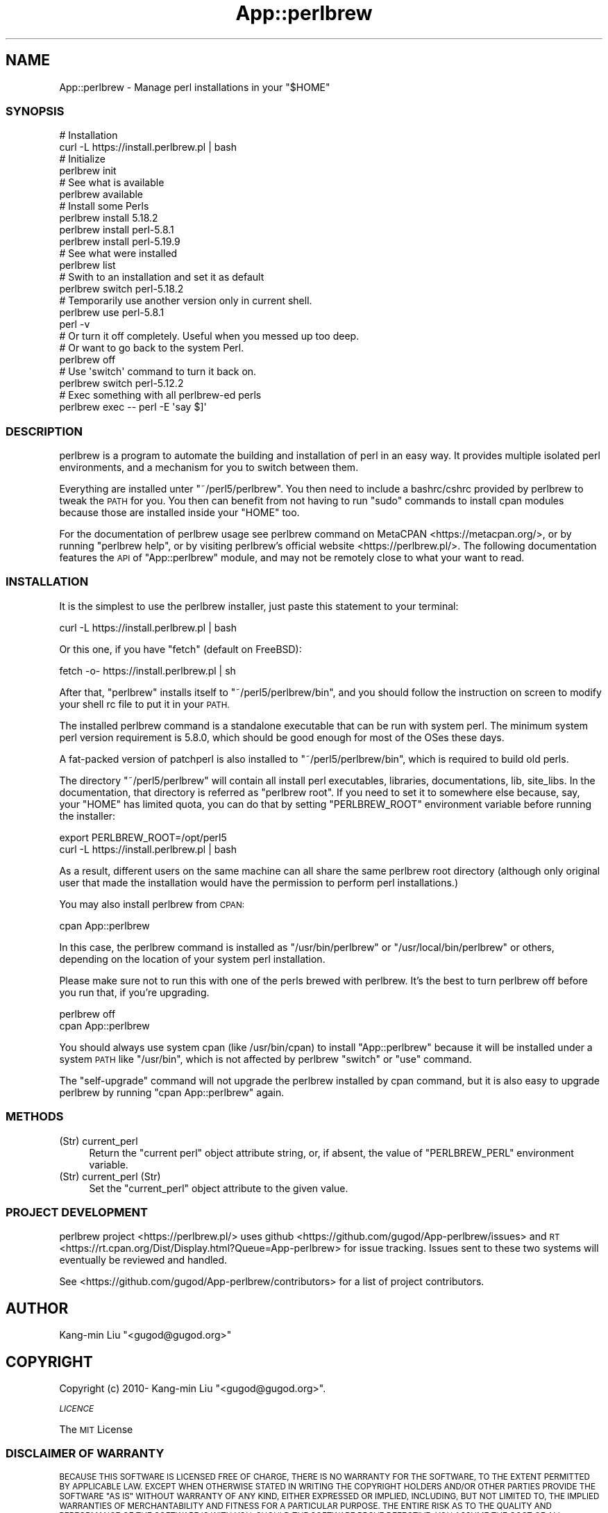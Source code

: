 .\" Automatically generated by Pod::Man 4.14 (Pod::Simple 3.41)
.\"
.\" Standard preamble:
.\" ========================================================================
.de Sp \" Vertical space (when we can't use .PP)
.if t .sp .5v
.if n .sp
..
.de Vb \" Begin verbatim text
.ft CW
.nf
.ne \\$1
..
.de Ve \" End verbatim text
.ft R
.fi
..
.\" Set up some character translations and predefined strings.  \*(-- will
.\" give an unbreakable dash, \*(PI will give pi, \*(L" will give a left
.\" double quote, and \*(R" will give a right double quote.  \*(C+ will
.\" give a nicer C++.  Capital omega is used to do unbreakable dashes and
.\" therefore won't be available.  \*(C` and \*(C' expand to `' in nroff,
.\" nothing in troff, for use with C<>.
.tr \(*W-
.ds C+ C\v'-.1v'\h'-1p'\s-2+\h'-1p'+\s0\v'.1v'\h'-1p'
.ie n \{\
.    ds -- \(*W-
.    ds PI pi
.    if (\n(.H=4u)&(1m=24u) .ds -- \(*W\h'-12u'\(*W\h'-12u'-\" diablo 10 pitch
.    if (\n(.H=4u)&(1m=20u) .ds -- \(*W\h'-12u'\(*W\h'-8u'-\"  diablo 12 pitch
.    ds L" ""
.    ds R" ""
.    ds C` ""
.    ds C' ""
'br\}
.el\{\
.    ds -- \|\(em\|
.    ds PI \(*p
.    ds L" ``
.    ds R" ''
.    ds C`
.    ds C'
'br\}
.\"
.\" Escape single quotes in literal strings from groff's Unicode transform.
.ie \n(.g .ds Aq \(aq
.el       .ds Aq '
.\"
.\" If the F register is >0, we'll generate index entries on stderr for
.\" titles (.TH), headers (.SH), subsections (.SS), items (.Ip), and index
.\" entries marked with X<> in POD.  Of course, you'll have to process the
.\" output yourself in some meaningful fashion.
.\"
.\" Avoid warning from groff about undefined register 'F'.
.de IX
..
.nr rF 0
.if \n(.g .if rF .nr rF 1
.if (\n(rF:(\n(.g==0)) \{\
.    if \nF \{\
.        de IX
.        tm Index:\\$1\t\\n%\t"\\$2"
..
.        if !\nF==2 \{\
.            nr % 0
.            nr F 2
.        \}
.    \}
.\}
.rr rF
.\"
.\" Accent mark definitions (@(#)ms.acc 1.5 88/02/08 SMI; from UCB 4.2).
.\" Fear.  Run.  Save yourself.  No user-serviceable parts.
.    \" fudge factors for nroff and troff
.if n \{\
.    ds #H 0
.    ds #V .8m
.    ds #F .3m
.    ds #[ \f1
.    ds #] \fP
.\}
.if t \{\
.    ds #H ((1u-(\\\\n(.fu%2u))*.13m)
.    ds #V .6m
.    ds #F 0
.    ds #[ \&
.    ds #] \&
.\}
.    \" simple accents for nroff and troff
.if n \{\
.    ds ' \&
.    ds ` \&
.    ds ^ \&
.    ds , \&
.    ds ~ ~
.    ds /
.\}
.if t \{\
.    ds ' \\k:\h'-(\\n(.wu*8/10-\*(#H)'\'\h"|\\n:u"
.    ds ` \\k:\h'-(\\n(.wu*8/10-\*(#H)'\`\h'|\\n:u'
.    ds ^ \\k:\h'-(\\n(.wu*10/11-\*(#H)'^\h'|\\n:u'
.    ds , \\k:\h'-(\\n(.wu*8/10)',\h'|\\n:u'
.    ds ~ \\k:\h'-(\\n(.wu-\*(#H-.1m)'~\h'|\\n:u'
.    ds / \\k:\h'-(\\n(.wu*8/10-\*(#H)'\z\(sl\h'|\\n:u'
.\}
.    \" troff and (daisy-wheel) nroff accents
.ds : \\k:\h'-(\\n(.wu*8/10-\*(#H+.1m+\*(#F)'\v'-\*(#V'\z.\h'.2m+\*(#F'.\h'|\\n:u'\v'\*(#V'
.ds 8 \h'\*(#H'\(*b\h'-\*(#H'
.ds o \\k:\h'-(\\n(.wu+\w'\(de'u-\*(#H)/2u'\v'-.3n'\*(#[\z\(de\v'.3n'\h'|\\n:u'\*(#]
.ds d- \h'\*(#H'\(pd\h'-\w'~'u'\v'-.25m'\f2\(hy\fP\v'.25m'\h'-\*(#H'
.ds D- D\\k:\h'-\w'D'u'\v'-.11m'\z\(hy\v'.11m'\h'|\\n:u'
.ds th \*(#[\v'.3m'\s+1I\s-1\v'-.3m'\h'-(\w'I'u*2/3)'\s-1o\s+1\*(#]
.ds Th \*(#[\s+2I\s-2\h'-\w'I'u*3/5'\v'-.3m'o\v'.3m'\*(#]
.ds ae a\h'-(\w'a'u*4/10)'e
.ds Ae A\h'-(\w'A'u*4/10)'E
.    \" corrections for vroff
.if v .ds ~ \\k:\h'-(\\n(.wu*9/10-\*(#H)'\s-2\u~\d\s+2\h'|\\n:u'
.if v .ds ^ \\k:\h'-(\\n(.wu*10/11-\*(#H)'\v'-.4m'^\v'.4m'\h'|\\n:u'
.    \" for low resolution devices (crt and lpr)
.if \n(.H>23 .if \n(.V>19 \
\{\
.    ds : e
.    ds 8 ss
.    ds o a
.    ds d- d\h'-1'\(ga
.    ds D- D\h'-1'\(hy
.    ds th \o'bp'
.    ds Th \o'LP'
.    ds ae ae
.    ds Ae AE
.\}
.rm #[ #] #H #V #F C
.\" ========================================================================
.\"
.IX Title "App::perlbrew 3"
.TH App::perlbrew 3 "2020-10-19" "perl v5.32.0" "User Contributed Perl Documentation"
.\" For nroff, turn off justification.  Always turn off hyphenation; it makes
.\" way too many mistakes in technical documents.
.if n .ad l
.nh
.SH "NAME"
App::perlbrew \- Manage perl installations in your "$HOME"
.SS "\s-1SYNOPSIS\s0"
.IX Subsection "SYNOPSIS"
.Vb 2
\&    # Installation
\&    curl \-L https://install.perlbrew.pl | bash
\&
\&    # Initialize
\&    perlbrew init
\&
\&    # See what is available
\&    perlbrew available
\&
\&    # Install some Perls
\&    perlbrew install 5.18.2
\&    perlbrew install perl\-5.8.1
\&    perlbrew install perl\-5.19.9
\&
\&    # See what were installed
\&    perlbrew list
\&
\&    # Swith to an installation and set it as default
\&    perlbrew switch perl\-5.18.2
\&
\&    # Temporarily use another version only in current shell.
\&    perlbrew use perl\-5.8.1
\&    perl \-v
\&
\&    # Or turn it off completely. Useful when you messed up too deep.
\&    # Or want to go back to the system Perl.
\&    perlbrew off
\&
\&    # Use \*(Aqswitch\*(Aq command to turn it back on.
\&    perlbrew switch perl\-5.12.2
\&
\&    # Exec something with all perlbrew\-ed perls
\&    perlbrew exec \-\- perl \-E \*(Aqsay $]\*(Aq
.Ve
.SS "\s-1DESCRIPTION\s0"
.IX Subsection "DESCRIPTION"
perlbrew is a program to automate the building and installation of perl in an
easy way. It provides multiple isolated perl environments, and a mechanism
for you to switch between them.
.PP
Everything are installed unter \f(CW\*(C`~/perl5/perlbrew\*(C'\fR. You then need to include a
bashrc/cshrc provided by perlbrew to tweak the \s-1PATH\s0 for you. You then can
benefit from not having to run \f(CW\*(C`sudo\*(C'\fR commands to install
cpan modules because those are installed inside your \f(CW\*(C`HOME\*(C'\fR too.
.PP
For the documentation of perlbrew usage see perlbrew command
on MetaCPAN <https://metacpan.org/>, or by running \f(CW\*(C`perlbrew help\*(C'\fR,
or by visiting perlbrew's official website <https://perlbrew.pl/>. The following documentation
features the \s-1API\s0 of \f(CW\*(C`App::perlbrew\*(C'\fR module, and may not be remotely
close to what your want to read.
.SS "\s-1INSTALLATION\s0"
.IX Subsection "INSTALLATION"
It is the simplest to use the perlbrew installer, just paste this statement to
your terminal:
.PP
.Vb 1
\&    curl \-L https://install.perlbrew.pl | bash
.Ve
.PP
Or this one, if you have \f(CW\*(C`fetch\*(C'\fR (default on FreeBSD):
.PP
.Vb 1
\&    fetch \-o\- https://install.perlbrew.pl | sh
.Ve
.PP
After that, \f(CW\*(C`perlbrew\*(C'\fR installs itself to \f(CW\*(C`~/perl5/perlbrew/bin\*(C'\fR, and you
should follow the instruction on screen to modify your shell rc file to put it
in your \s-1PATH.\s0
.PP
The installed perlbrew command is a standalone executable that can be run with
system perl. The minimum system perl version requirement is 5.8.0, which should
be good enough for most of the OSes these days.
.PP
A fat-packed version of patchperl is also installed to
\&\f(CW\*(C`~/perl5/perlbrew/bin\*(C'\fR, which is required to build old perls.
.PP
The directory \f(CW\*(C`~/perl5/perlbrew\*(C'\fR will contain all install perl executables,
libraries, documentations, lib, site_libs. In the documentation, that directory
is referred as \f(CW\*(C`perlbrew root\*(C'\fR. If you need to set it to somewhere else because,
say, your \f(CW\*(C`HOME\*(C'\fR has limited quota, you can do that by setting \f(CW\*(C`PERLBREW_ROOT\*(C'\fR
environment variable before running the installer:
.PP
.Vb 2
\&    export PERLBREW_ROOT=/opt/perl5
\&    curl \-L https://install.perlbrew.pl | bash
.Ve
.PP
As a result, different users on the same machine can all share the same perlbrew
root directory (although only original user that made the installation would
have the permission to perform perl installations.)
.PP
You may also install perlbrew from \s-1CPAN:\s0
.PP
.Vb 1
\&    cpan App::perlbrew
.Ve
.PP
In this case, the perlbrew command is installed as \f(CW\*(C`/usr/bin/perlbrew\*(C'\fR or
\&\f(CW\*(C`/usr/local/bin/perlbrew\*(C'\fR or others, depending on the location of your system
perl installation.
.PP
Please make sure not to run this with one of the perls brewed with
perlbrew. It's the best to turn perlbrew off before you run that, if you're
upgrading.
.PP
.Vb 2
\&    perlbrew off
\&    cpan App::perlbrew
.Ve
.PP
You should always use system cpan (like /usr/bin/cpan) to install
\&\f(CW\*(C`App::perlbrew\*(C'\fR because it will be installed under a system \s-1PATH\s0 like
\&\f(CW\*(C`/usr/bin\*(C'\fR, which is not affected by perlbrew \f(CW\*(C`switch\*(C'\fR or \f(CW\*(C`use\*(C'\fR command.
.PP
The \f(CW\*(C`self\-upgrade\*(C'\fR command will not upgrade the perlbrew installed by cpan
command, but it is also easy to upgrade perlbrew by running \f(CW\*(C`cpan App::perlbrew\*(C'\fR
again.
.SS "\s-1METHODS\s0"
.IX Subsection "METHODS"
.IP "(Str) current_perl" 4
.IX Item "(Str) current_perl"
Return the \*(L"current perl\*(R" object attribute string, or, if absent, the value of
\&\f(CW\*(C`PERLBREW_PERL\*(C'\fR environment variable.
.IP "(Str) current_perl (Str)" 4
.IX Item "(Str) current_perl (Str)"
Set the \f(CW\*(C`current_perl\*(C'\fR object attribute to the given value.
.SS "\s-1PROJECT DEVELOPMENT\s0"
.IX Subsection "PROJECT DEVELOPMENT"
perlbrew project <https://perlbrew.pl/> uses github
<https://github.com/gugod/App\-perlbrew/issues> and \s-1RT\s0
<https://rt.cpan.org/Dist/Display.html?Queue=App\-perlbrew> for issue
tracking. Issues sent to these two systems will eventually be reviewed
and handled.
.PP
See <https://github.com/gugod/App\-perlbrew/contributors> for a list
of project contributors.
.SH "AUTHOR"
.IX Header "AUTHOR"
Kang-min Liu  \f(CW\*(C`<gugod@gugod.org>\*(C'\fR
.SH "COPYRIGHT"
.IX Header "COPYRIGHT"
Copyright (c) 2010\- Kang-min Liu \f(CW\*(C`<gugod@gugod.org>\*(C'\fR.
.PP
\fI\s-1LICENCE\s0\fR
.IX Subsection "LICENCE"
.PP
The \s-1MIT\s0 License
.SS "\s-1DISCLAIMER OF WARRANTY\s0"
.IX Subsection "DISCLAIMER OF WARRANTY"
\&\s-1BECAUSE THIS SOFTWARE IS LICENSED FREE OF CHARGE, THERE IS NO WARRANTY
FOR THE SOFTWARE, TO THE EXTENT PERMITTED BY APPLICABLE LAW. EXCEPT WHEN
OTHERWISE STATED IN WRITING THE COPYRIGHT HOLDERS AND/OR OTHER PARTIES
PROVIDE THE SOFTWARE \*(L"AS IS\*(R" WITHOUT WARRANTY OF ANY KIND, EITHER
EXPRESSED OR IMPLIED, INCLUDING, BUT NOT LIMITED TO, THE IMPLIED
WARRANTIES OF MERCHANTABILITY AND FITNESS FOR A PARTICULAR PURPOSE. THE
ENTIRE RISK AS TO THE QUALITY AND PERFORMANCE OF THE SOFTWARE IS WITH
YOU. SHOULD THE SOFTWARE PROVE DEFECTIVE, YOU ASSUME THE COST OF ALL
NECESSARY SERVICING, REPAIR, OR CORRECTION.\s0
.PP
\&\s-1IN NO EVENT UNLESS REQUIRED BY APPLICABLE LAW OR AGREED TO IN WRITING
WILL ANY COPYRIGHT HOLDER, OR ANY OTHER PARTY WHO MAY MODIFY AND/OR
REDISTRIBUTE THE SOFTWARE AS PERMITTED BY THE ABOVE LICENCE, BE
LIABLE TO YOU FOR DAMAGES, INCLUDING ANY GENERAL, SPECIAL, INCIDENTAL,
OR CONSEQUENTIAL DAMAGES ARISING OUT OF THE USE OR INABILITY TO USE
THE SOFTWARE\s0 (\s-1INCLUDING BUT NOT LIMITED TO LOSS OF DATA OR DATA BEING
RENDERED INACCURATE OR LOSSES SUSTAINED BY YOU OR THIRD PARTIES OR A
FAILURE OF THE SOFTWARE TO OPERATE WITH ANY OTHER SOFTWARE\s0), \s-1EVEN IF
SUCH HOLDER OR OTHER PARTY HAS BEEN ADVISED OF THE POSSIBILITY OF
SUCH DAMAGES.\s0
